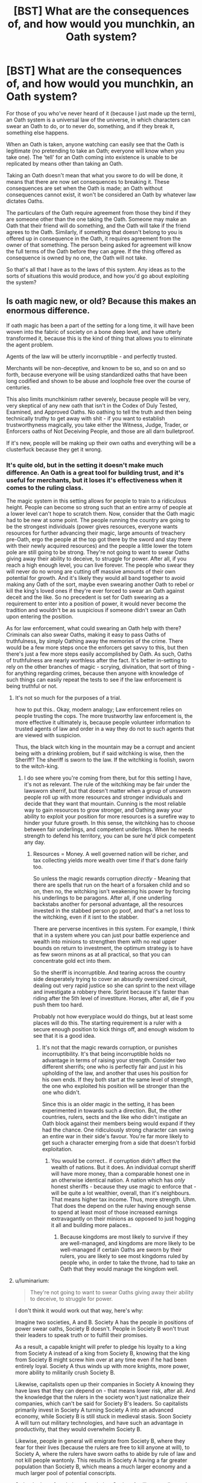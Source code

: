 #+TITLE: [BST] What are the consequences of, and how would you munchkin, an Oath system?

* [BST] What are the consequences of, and how would you munchkin, an Oath system?
:PROPERTIES:
:Author: Epizestro
:Score: 8
:DateUnix: 1458986507.0
:DateShort: 2016-Mar-26
:END:
For those of you who've never heard of it (because I just made up the term), an Oath system is a universal law of the universe, in which characters can swear an Oath to do, or to never do, something, and if they break it, something else happens.

When an Oath is taken, anyone watching can easily see that the Oath is legitimate (no pretending to take an Oath; everyone will know when you take one). The 'tell' for an Oath coming into existence is unable to be replicated by means other than taking an Oath.

Taking an Oath doesn't mean that what you swore to do will be done, it means that there are now set consequences to breaking it. These consequences are set when the Oath is made; an Oath without consequences cannot exist, it won't be considered an Oath by whatever law dictates Oaths.

The particulars of the Oath require agreement from those they bind if they are someone other than the one taking the Oath. Someone may make an Oath that their friend will do something, and the Oath will take if the friend agrees to the Oath. Similarly, if something that doesn't belong to you is offered up in consequence in the Oath, it requires agreement from the owner of that something. The person being asked for agreement will know the full terms of the Oath before they can agree. If the thing offered as consequence is owned by no one, the Oath will not take.

So that's all that I have as to the laws of this system. Any ideas as to the sorts of situations this would produce, and how you'd go about exploiting the system?


** Is oath magic new, or old? Because this makes an enormous difference.

If oath magic has been a part of the setting for a long time, it will have been woven into the fabric of society on a bone deep level, and have utterly transformed it, because this is the kind of thing that allows you to eliminate the agent problem.

Agents of the law will be utterly incorruptible - and perfectly trusted.

Merchants will be non-deceptive, and known to be so, and so on and so forth, because everyone will be using standardized oaths that have been long codified and shown to be abuse and loophole free over the course of centuries.

This also limits munchkinism rather severely, because people will be very, very skeptical of any new oath that isn't in the Codex of Duly Tested, Examined, and Approved Oaths. No oathing to tell the truth and then being technically truthy to get away with shit - if you want to establish trustworthyness magically, you take either the Witness, Judge, Trader, or Enforcers oaths of Not Deceiving People, and those are all darn bulletproof.

If it's new, people will be making up their own oaths and everything will be a clusterfuck because they get it wrong.
:PROPERTIES:
:Author: Izeinwinter
:Score: 17
:DateUnix: 1458998892.0
:DateShort: 2016-Mar-26
:END:

*** It's quite old, but in the setting it doesn't make much difference. An Oath is a great tool for building trust, and it's useful for merchants, but it loses it's effectiveness when it comes to the ruling class.

The magic system in this setting allows for people to train to a ridiculous height. People can become so strong such that an entire army of people at a lower level can't hope to scratch them. Now, consider that the Oath magic had to be new at some point. The people running the country are going to be the strongest individuals (power gives resources, everyone wants resources for further advancing their magic, large amounts of treachery pre-Oath, ergo the people at the top got there by the sword and stay there with their newly acquired resources) and the people a little lower the totem pole are still going to be strong. They're not going to want to swear Oaths giving away their ability to deceive, to struggle for power. After all, if you reach a high enough level, you can live forever. The people who swear they will never do no wrong are cutting off massive amounts of their own potential for growth. And it's likely they would all band together to avoid making any Oath of the sort, maybe even swearing another Oath to rebel or kill the king's loved ones if they're ever forced to swear an Oath against deceit and the like. So no precedent is set for Oath swearing as a requirement to enter into a position of power, it would never become the tradition and wouldn't be as suspicious if someone didn't swear an Oath upon entering the position.

As for law enforcement, what could swearing an Oath help with there? Criminals can also swear Oaths, making it easy to pass Oaths of truthfulness, by simply Oathing away the memories of the crime. There would be a few more steps once the enforcers get savvy to this, but then there's just a few more steps easily accomplished by Oath. As such, Oaths of truthfulness are nearly worthless after the fact. It's better in-setting to rely on the other branches of magic - scrying, divination, that sort of thing - for anything regarding crimes, because then anyone with knowledge of such things can easily repeat the tests to see if the law enforcement is being truthful or not.
:PROPERTIES:
:Author: Epizestro
:Score: 2
:DateUnix: 1459001138.0
:DateShort: 2016-Mar-26
:END:

**** It's not so much for the purposes of a trial.

how to put this.. Okay, modern analogy; Law enforcement relies on people trusting the cops. The more trustworthy law enforcement is, the more effective it ultimately is, because people volunteer information to trusted agents of law and order in a way they do not to such agents that are viewed with suspicion.

Thus, the black witch king in the mountain may be a corrupt and ancient being with a drinking problem, but if said witchking is wise, then the Sheriff? The sheriff is sworn to the law. If the witchking is foolish, sworn to the witch-king.
:PROPERTIES:
:Author: Izeinwinter
:Score: 4
:DateUnix: 1459004719.0
:DateShort: 2016-Mar-26
:END:

***** I do see where you're coming from there, but for this setting I have, it's not as relevant. The rule of the witchking may be fair under the lawsworn sherrif, but that doesn't matter when a group of unsworn people roll up with more resources and stronger individuals and decide that they want that mountain. Cunning is the most reliable way to gain resources to grow stronger, and Oathing away your ability to exploit your position for more resources is a surefire way to hinder your future growth. In this sense, the witchking has to choose between fair underlings, and competent underlings. When he needs strength to defend his territory, you can be sure he'd pick competent any day.
:PROPERTIES:
:Author: Epizestro
:Score: 1
:DateUnix: 1459005456.0
:DateShort: 2016-Mar-26
:END:

****** Resources = Money. A well governed nation will be richer, and tax collecting yields more wealth over time if that's done fairly too.

So unless the magic rewards corruption /directly/ - Meaning that there are spells that run on the heart of a forsaken child and so on, then no, the witchking isn't weakening his power by forcing his underlings to be paragons. After all, if one underling backstabs another for personal advantage, all the resources invested in the stabbed person go poof, and that's a net loss to the witchking, even if it isnt to the stabber.

There are perverse incentives in this system. For example, I think that in a system where you can just pour battle experience and wealth into minions to strengthen them with no real upper bounds on return to investment, the optimum strategy is to have as few sworn minons as at all practical, so that you can concentrate gold ect into them.

So the sheriff is incorruptible. And tearing across the country side desperately trying to cover an absurdly oversized circuit, dealing out very rapid justice so she can sprint to the next village and investigate a robbery there. Sprint because it's faster than riding after the 5th level of investiture. Horses, after all, die if you push them too hard.

Probably not how everyplace would do things, but at least some places will do this. The starting requirement is a ruler with a secure enough position to kick things off, and enough wisdom to see that it is a good idea.
:PROPERTIES:
:Author: Izeinwinter
:Score: 6
:DateUnix: 1459014775.0
:DateShort: 2016-Mar-26
:END:

******* It's not that the magic rewards corruption, or punishes incorruptibility. It's that being incorruptible holds no advantage in terms of raising your strength. Consider two different sherrifs; one who is perfectly fair and just in his upholding of the law, and another that uses his position for his own ends. If they both start at the same level of strength, the one who exploited his position will be stronger than the one who didn't.

Since this is an older magic in the setting, it has been experimented in towards such a direction. But, the other countries, rulers, sects and the like who didn't instigate an Oath block against their members being would expand if they had the chance. One ridiculously strong character can swing an entire war in their side's favour. You're far more likely to get such a character emerging from a side that doesn't forbid exploitation.
:PROPERTIES:
:Author: Epizestro
:Score: 1
:DateUnix: 1459045838.0
:DateShort: 2016-Mar-27
:END:

******** You would be correct.. if corruption didn't affect the wealth of nations. But it does. An individual corrupt sheriff will have more money, than a comparable honest one in an otherwise identical nation. A nation which has /only/ honest sheriffs - because they use magic to enforce that - will be quite a lot wealthier, overall, than it's neighbours. That means higher tax income. Thus, more strength. Uhm. That does the depend on the ruler having enough sense to spend at least most of those increased earnings extravagantly on their minions as opposed to just hogging it all and building more palaces..
:PROPERTIES:
:Author: Izeinwinter
:Score: 7
:DateUnix: 1459059105.0
:DateShort: 2016-Mar-27
:END:

********* Because kingdoms are most likely to survive if they are well-managed, and kingdoms are more likely to be well-managed if certain Oaths are sworn by their rulers, you are likely to see most kingdoms ruled by people who, in order to take the throne, had to take an Oath that they would manage the kingdom well.
:PROPERTIES:
:Author: callmebrotherg
:Score: 2
:DateUnix: 1459295942.0
:DateShort: 2016-Mar-30
:END:


**** u/luminarium:
#+begin_quote
  They're not going to want to swear Oaths giving away their ability to deceive, to struggle for power.
#+end_quote

I don't think it would work out that way, here's why:

Imagine two societies, A and B. Society A has the people in positions of power swear oaths, Society B doesn't. People in Society B won't trust their leaders to speak truth or to fulfill their promises.

As a result, a capable knight will prefer to pledge his loyalty to a king from Society A instead of a king from Society B, knowing that the king from Society B might screw him over at any time even if he had been entirely loyal. Society A thus winds up with more knights, more power, more ability to militarily crush Society B.

Likewise, capitalists open up their companies in Society A knowing they have laws that they can depend on - that means lower risk, after all. And the knowledge that the rulers in the society won't just nationalize their companies, which can't be said for Society B's leaders. So capitalists primarily invest in Society A turning Society A into an advanced economy, while Society B is still stuck in medieval stasis. Soon Society A will turn out military technologies, and have such an advantage in productivity, that they would overwhelm Society B.

Likewise, people in general will emigrate from Society B, where they fear for their lives (because the rulers are free to kill anyone at will), to Society A, where the rulers have sworn oaths to abide by rule of law and not kill people wantonly. This results in Society A having a far greater population than Society B, which means a much larger economy and a much larger pool of potential conscripts.

So by the law of evolution of societies, Society A will eventually crush Society B and dominate. Just like in the real world, where nations that have a strong rule of law dominate over ones that don't.

And the power elite, knowing that their nations will become advantaged by using oaths, will take action to not only take oaths themselves, but also ensure that the rest of the people in positions of power do likewise. They don't want to be part of the soon-to-fail Society B, after all.

What this means of course, is that a few centuries after the discovery of Oaths, all major countries will have oath-abiding governments.

This is practically a guarantee. If you create a world with oaths where the leaders /don't/ use oaths, it will be entirely /unbelievable/ in my opinion.
:PROPERTIES:
:Author: luminarium
:Score: 1
:DateUnix: 1459477641.0
:DateShort: 2016-Apr-01
:END:


*** u/creatureofthewood:
#+begin_quote
  his also limits munchkinism rather severely
#+end_quote

Realistically, but not fictionally.

Case in point, hpmor.
:PROPERTIES:
:Author: creatureofthewood
:Score: 2
:DateUnix: 1459023147.0
:DateShort: 2016-Mar-27
:END:


** There are two exploitable features here, aside from the obvious. The first is magical knowledge, and the second is magical enforcement.

You have a sealed box and a friend in front of you. You make an oath: "I swear to give my friend a sealed box containing an apple within 10 seconds, or else I will give him a dollar." You give him the sealed box, wait 10 seconds, then check if you have lost a dollar. You now know if the box contained an apple.

Depending on how smart the Oath magic is, you can solve everything by binary search.

Also, depending on the specifics, it could be used for free, instantaneous transportation. "I promise to not touch this table, or else I will give [far off merchant] 100 bales of cotton." Touch the table to teleport the cotton from your warehouse to theirs.
:PROPERTIES:
:Author: ulyssessword
:Score: 12
:DateUnix: 1459013456.0
:DateShort: 2016-Mar-26
:END:

*** If the oath can make you do things it isn't possible for you to do on your own, there are much better uses than teleporting bales of cotton--oaths become a do-anything spell.
:PROPERTIES:
:Author: Jiro_T
:Score: 3
:DateUnix: 1459142867.0
:DateShort: 2016-Mar-28
:END:


** [deleted]
:PROPERTIES:
:Score: 8
:DateUnix: 1458999614.0
:DateShort: 2016-Mar-26
:END:

*** Consider that people had to discover the Oaths at some point in time. Upon any king trying to introduce such a system when it isn't the norm, none his subordinates would be too pleased. Since they would have reached their positions through strength and cunning, they would be put off by any king trying to make all of them swear Oaths of fealty to him. They would likely realise that they, themselves, cannot do anything against this king of theirs, but they as a group can. If they all swear Oaths that, if the king tries to make one of them swear an Oath of fealty, they would all kill his loved ones, betray all his secret information to the enemy, etc. Then they just have to tell him about it, and then they're safe to connive their way to the top.

The marriage point probably wouldn't see much use, I think. Look at how people treat getting a prenup in modern society. If you tell your partner that you want to get a prenup before marriage, it's often viewed as a betrayal of trust, "How could you want to make a prenup? Don't you trust me?!" This is likely to be the same in this setting. Sure, some will do it, but a good quantity won't.
:PROPERTIES:
:Author: Epizestro
:Score: 5
:DateUnix: 1459001781.0
:DateShort: 2016-Mar-26
:END:

**** [deleted]
:PROPERTIES:
:Score: 8
:DateUnix: 1459005141.0
:DateShort: 2016-Mar-26
:END:

***** You have a really good point there. I think it depends more on whether the king's subordinates are sensible or not. If they are, then they can use their new-found knowledge of Oaths to completely negate the king's attempts.

The key is that the king has to move stealthily in that scenario for him to succeed, whereas the subordinates can be as brazen as they want. If the subordinated realise there is a decent chance of their king making them swear Oaths, they can all decide to set up an Oath as a warning system before getting everyone else to do the whole counter-Oath shebang. If they do realise this, and I think they will given the level of cunning I'd attribute to someone who got to their sort of level, then the king will be unable to stealthily Oath enough subordinates to matter. And I think that the king would realise that this would only lead to bad times for him, and refuse to try to Oath all his subordinates. The risks outweigh the rewards.
:PROPERTIES:
:Author: Epizestro
:Score: 4
:DateUnix: 1459005874.0
:DateShort: 2016-Mar-26
:END:

****** That's fair. From there it's a matter of skill with rules lawyering, who has more information about the exact rules of Oathing, and who moves fastest. Which means you'd end up with some countries under oath-king rule and some not, which sets up up a nice set of ideological differences set a story in.
:PROPERTIES:
:Author: FuguofAnotherWorld
:Score: 4
:DateUnix: 1459014965.0
:DateShort: 2016-Mar-26
:END:


**** This seems overly cynical in that you assume that this would be the case in every kingdom. There are many monarchs whose underlings were, at least on balance, faithful to them. This becomes more common as you get into smaller polities (i.e. tribes, clans, and bands) since the ruler was closer and closer to the whole group. Depending on when Oath magic got started, you're probably going to see a whole lot of large nations that are ruled in a weirdly tribal/band-like fashion despite their size, because Oaths allow them to maintain that structure.
:PROPERTIES:
:Author: callmebrotherg
:Score: 3
:DateUnix: 1459296317.0
:DateShort: 2016-Mar-30
:END:


**** The person who discovers oaths first becomes the oath-king, unless he's a coward or helpless or stupid or something. This is how it'd play out:

- Person A (discoverer of oath magic) abducts some person (B) weaker than him, and forces B to swear oaths of fealty to him on pain of torture. The oath of fealty also includes a provision that prevents them from revealing the fact that they've been subverted.
- Rinse and repeat. Person A can abduct a bunch of people weaker than him, or even have his vassals abduct people, all of whom are weaker than his vassals.
- Once he has enough people, he can have his vassals team up against stronger individuals, forcing them to swear oaths of fealty too. Even if he's only able to abduct the weakest people in the village, once he gets a bunch of them together they'll be able to overcome any ordinary person. And once he's claimed a bunch of ordinary people, he'd be able to overcome a soldier (bows are really useful). And once he's claimed a bunch of soldiers, he'd be able to overcome even a competent soldier / knight, etc.
- Eventually he will be able to subvert his entire village, and then other villages, towns, cities, kingdoms, empires.
:PROPERTIES:
:Author: luminarium
:Score: 3
:DateUnix: 1459478575.0
:DateShort: 2016-Apr-01
:END:


** What are the rules with consequences that you do not have that are not 'owned' by another?

"I swear to you that I will not click my fingers. If I do, I will suddenly: - reach peak physical condition - become as healthy as possible - stop ageing - become omnipotent - etcetera So mote it be." Click.
:PROPERTIES:
:Author: granker
:Score: 6
:DateUnix: 1458987146.0
:DateShort: 2016-Mar-26
:END:

*** With the consequences, it's more as if you're giving up something than gaining something. The key is that you must own something to offer it as consequence, whether it be to the law or to some other person. You cannot offer a lack of something, and since it has to be something 'owned', it has to be something that exists. Since a lack of something is by definition that something's non-existence, you can't Oath it away.

I suppose there's an exploit in that you can own skills, and then you can Oath off those skills to the highest bidder. You'd end up with whole farm schools filled with people continuously gaining certain skills over and over again, so they can auction them off to someone who needs them.
:PROPERTIES:
:Author: Epizestro
:Score: 3
:DateUnix: 1458987759.0
:DateShort: 2016-Mar-26
:END:

**** Do people with diseases 'own' their diseases? "If I break my oath, I will suddenly lose my brain tumor"?
:PROPERTIES:
:Author: ArisKatsaris
:Score: 9
:DateUnix: 1458989110.0
:DateShort: 2016-Mar-26
:END:

***** That should work, yes. But you can't offer your ill health, so you'd be in the same condition post Oath breaking as pre, just without the disease.

It's also worth to mention that the story is set in a medieval style world, so most non-magical medicinal practitioners aren't capable of diagnosing tumours and the like. A modern-day insert or a capable mage could detect the like, but the latter would have other methods for dealing with this sort of thing anyway.
:PROPERTIES:
:Author: Epizestro
:Score: 2
:DateUnix: 1458990208.0
:DateShort: 2016-Mar-26
:END:

****** "If I break my oath, may I lose my sickness and be unable to regain it for the rest of my mortal life."
:PROPERTIES:
:Author: Geminii27
:Score: 2
:DateUnix: 1458991369.0
:DateShort: 2016-Mar-26
:END:

******* No, because you do not currently own those future diseases. You can Oath them away when you get them, but you can't do so beforehand. You also can't set up an Oath where, if you ever fall ill, you Oath away that illness, because you have to own the consequence at the time of swearing.
:PROPERTIES:
:Author: Epizestro
:Score: 2
:DateUnix: 1458991514.0
:DateShort: 2016-Mar-26
:END:

******** Can you oath away potentialities?

You technically own the potential to do or become (X). Can you swear an oath to lose the potential to become sick?

Additionally, can you oath away neuroses? Like, you own your PTSD, or your compulsive gambling disorder, or etc.
:PROPERTIES:
:Author: Arizth
:Score: 3
:DateUnix: 1458997975.0
:DateShort: 2016-Mar-26
:END:

********* You can't Oath away your potential for sickness, but you can Oath away your potential for things you have to work for, either by offering your motivation to do such a thing, or by making an Oath that you'll never become such a thing, with dire consequences.

For neuroses, you'd have to separate them into deficiencies and otherwise. If it's a deficiency (i.e. a lack of motivation, a lack of restraint, the like) then no, you can't Oath that away. If it's something separate (PTSD being a learned reaction from traumatic memories) then you can.
:PROPERTIES:
:Author: Epizestro
:Score: 1
:DateUnix: 1458998990.0
:DateShort: 2016-Mar-26
:END:


******** The cost would have to have similar value to the action.

You could probably oath away an illness with a vow of poverty, but the cost would be that it comes back if you break the conditions of the vow.
:PROPERTIES:
:Author: RandomDamage
:Score: 1
:DateUnix: 1459010557.0
:DateShort: 2016-Mar-26
:END:


**** Consider: I don't just own my skills, but my experiences and memories. These could easily be passed down the line to descendants if I was for example on my deathbed. Depending on whether the "self" is contained in a soul in your setting, you could easily craft an Oath to trade bodies with another.

Continuously retraining in a skill could highlight better teaching practices such that the teaching is quickly optimized. Also, people develop and retain skills and knowledge differently, so one package of skills cycling through a series of novice learners to build on the product could output a broader and therefore more useful package.

Large groups of literate individuals could read through pages and transfer all the memories/knowledge contained within to one person so that the information is absorbed at incredible rates.

I wonder if it's possible to duplicate memories through oaths rather than transfer.

Edit: You could through social pressure and time form a society in which the eldest son is duty bound to host their father's soul/memories/skills when they are close to passing, continuing the lineage.
:PROPERTIES:
:Author: granker
:Score: 3
:DateUnix: 1458992114.0
:DateShort: 2016-Mar-26
:END:

***** There are souls in this setting, yes. As for the memory and talent transference, it works, but mainly for the small/medium sized families. You see, the more powerful in magic you are, the longer your life is. For the small/medium families, this won't matter as much since the parent's lives aren't likely to be too long, maybe a century or five. But, for the larger clans, since memories aren't able to be copied, just transferred, they won't give up the power of their high-level members in any situation other than death/crippling. Keep in mind that the high-level members of a family are the pillars of the family; they fall and the family falls. In this setting, souls are used to exercise control over their magic, it would take some time for the new heir to be competent enough to become the pillar of the family again.

Since things to be offered as consequence can't be given to multiple people (i.e. if you have an apple, you can't Oath it as consequence to two people. Similarly, you only have one set of memories), this would lead to avid competition among the younger generation to decide who would get the legacy from their strongest elder.

On reflection, it's likely that the more ruthless of families may set up a sort of slavery system, in which they raise a bunch of brainwashed slaves to become powerful warriors for their family. Instil devotion in all the slaves, and it will be magnified when you make them Oath away their skill, memories and the like to the strongest of the group. Repeat with a new generation, and give the older generation's memories to the most outstanding member of the younger. And, from that setup, you end up with a system of increasingly powerful, increasingly devoted slaves who will defend the family to the last. This would make it so that the main family would only have to focus on administration tasks and the like, no need to focus on magic for anything more than the increased lifespan.

This could also lead to perfect scouting: Have a scout swear and Oath that, if they don't come back from this mission alive, their memories of that mission would be transferred to a spymaster.
:PROPERTIES:
:Author: Epizestro
:Score: 3
:DateUnix: 1458993724.0
:DateShort: 2016-Mar-26
:END:


** Oaths as a method of communication.

"I shall not die. If I do, may this flower which I invested care into raising burst into flames". Now you know if he's dead or not.

You really gotta firm up "consequences" if you don't want to inadvertently create an entire magic system based on "consequences". It's very hard to give people free reign over what the "consequence" is without finding an exploit. (Even with the example I gave, you can tie the flower-oath to something more trivial and weaponize the flower by tying it to dynamite.)

The easy way is to have rigidly fixed consequences.
:PROPERTIES:
:Author: creatureofthewood
:Score: 6
:DateUnix: 1459022685.0
:DateShort: 2016-Mar-27
:END:


** Firstly, it would likely impose a sense of objective morality upon the world. No matter if the oath works through “divine intervention” or something like a technologically advanced alien civilisation, it would still mean that the population /has/ to adhere to certain standards and word-definitions and is unable to ignore them. Maybe some countries would choose to ignore the Oath in their legal system or outright outlaw invoking it, but it would still be there, like a weird psychological phenomenon --- if not outright a law of nature.

If the women from the [[https://en.wikipedia.org/wiki/Judgment_of_Solomon][Judgment of Solomon]] made an oath setting the penalty as something happening to their supposed son, would that Oath take? If yes, then people are a type of potential property in a moral system that can not be ignored, disputed, or changed. Similar consequences should be expected regarding owning animals of various degrees of intelligence.

Another ultimate litmus test for countries would be whether they require from their politicians, governmental workers, and citizens to take certain kinds of Oaths or not. A standard argument against mandatory Oaths could be made through concept of “free will”. This argument could also be abused to a degree to allow political corruption, nepotism, crime cover-up, etc.

In countries, where citizens are required to take certain Oaths, there would always be the looming risk that an agent from within or without would be able to [[https://torrentfreak.com/eztv-shuts-down-after-hostile-takeover-150518/][hijack]] their entire government by finding a loophole in the currently used version of the mandatory Oath set.

If the Oaths can be used to make someone do something, people would be perceived as functionaries, to a certain degree. An Oath could be arranged this way to make a person be literally unable to stop working on a certain task until they are finished. If a company specialises on this kind of Oaths (let's call it an Oath-factory), it's reasonable to assume that it would care about the health condition of its functionaries because they are a valuable asset to it. The penalty section of a typical Oath used by an Oath-factory would resemble a programming code.

On a personal level, Oaths could be used to improve skills and character, to get rid of bad habits (“I swear to stop wanting to smoke if I break this Oath”), to forget things and maybe to share memories and knowledge with others. Oaths made by amateurs would also be more likely to backfire and cause harm to involved parties.
:PROPERTIES:
:Author: OutOfNiceUsernames
:Score: 5
:DateUnix: 1459002757.0
:DateShort: 2016-Mar-26
:END:

*** In regards to the Judgement of Solomon, I'd say the baby is not explicitly 'owned' by either woman, it is it's own soul. As such, any Oath with it's harm as the consequence would require it's permission. Since accepting the terms requires understanding of the Oath, it would be too young to be given as consequence.

I've explained in a few other comments on this thread why a country in my setting is unlikely to have enforced Oath taking for it's officials. The only way I can see it happening is if some incredibly powerful expert, of whom the country has no information on, comes up and makes them institute such a system. Since they wouldn't know who the expert is, or what they care about, they'd have no choice but to swear if they don't want to die right then.

As for the Oath factories, what incentive could such a place have to entice people to want to work there? Near any worker would prefer to go with a competitor who doesn't institute such practices over the factory. They'd have to have one hell of an incentive towards such a job. The only thing I can think of in-setting would be magical resources, which could be obtained elsewhere, albeit at a slower rate. Only if the factory has an exclusive technique, spell, or whatever could they be attractive enough for workers. And, if the spell is valuable enough to attract workers, it's valuable enough to attract thieves. The spell won't stay exclusive for long.

I do completely agree with the personal improvement one, though.
:PROPERTIES:
:Author: Epizestro
:Score: 3
:DateUnix: 1459004567.0
:DateShort: 2016-Mar-26
:END:

**** u/OutOfNiceUsernames:
#+begin_quote
  I'd say the baby is not explicitly 'owned' by either woman, it is it's own soul
#+end_quote

/(Opinion:)/

It's perfectly fine for you-the-writer to use WordOfGod for establishing and defining laws of the setting, because that's what sci-fi and fantasy are largely about --- changing basic aspects of /our/ reality to investigate how such changes would affect the human society and using the narrative of adventure to deliver investigation results.

However, the same doesn't hold true for using WoG to define certain /social/ behaviours (unless [[https://en.wikipedia.org/wiki/The_Invention_of_Lying][psychological]] [[https://en.wikipedia.org/wiki/Idiocracy][characteristics]] themselves are what you're changing as a basic aspect). Not only does that defeat the whole purpose of social inquiry, but you also have to consider that your audience will be reading the story while holding certain expectations. They'd expect, for instance, for people in your world to have psychological characteristics similar to people from ours. And if people in your world act differently without any explanation for that difference, at best it would be making your audience frustrated by their illogical actions.

#+begin_quote
  The only way I can see it happening is if ...
#+end_quote

This is the point where you should start to change\broaden your opinion on the matter instead of continuing to bend the world's laws to conform to your opinion.

Especially if the Oath system is not a new phenomenon, there would have been at least some countries in its history which decided to use the Oaths for one reason or another. And at least some of them would've survived to this day because a country without corruption would be much more efficient in going through the [[http://tvtropes.org/pmwiki/pmwiki.php/Main/TechnologyLevels][technology levels.]] Some of them would've self-eliminated for various reasons (e.g. getting hijacked, having crazy dictators, etc), yes, but as with any kind of evolutionary system, the ones that survived would be the more durable and balanced ones. So: your world would have had at least some powerful countries that have Oath-powered political hierarchies.

#+begin_quote
  As for the Oath factories, what incentive could such a place have to entice people to want to work there?
#+end_quote

Well, this one you /can/ tweak out to a certain degree depending on how your story's background canvas is painted. For instance: [in your world there is no philosophical analogue to [[http://www.gnu.org/philosophy/free-software-intro.en.html][Free Software Movement]]] → [there are at least some poor strata and countries (safe Oaths for self-improvement are expensive and scarce)] → [they get economically abused by their more developed counterparts]. And akin to how sweatshops are a thing in our worlds, employee-abusive Oath-factories would be a thing in yours.

On the other hand, I'd think that even if /everybody/ had their [[https://en.wikipedia.org/wiki/Maslow%27s_hierarchy_of_needs][basic needs]] covered, at least some people would find working through an Oath factory more effective. In this case, of course, the factories would be more interested in caring for not only the well-being of their employees but also for their rights.
:PROPERTIES:
:Author: OutOfNiceUsernames
:Score: 3
:DateUnix: 1459009297.0
:DateShort: 2016-Mar-26
:END:


**** u/Jiro_T:
#+begin_quote
  any Oath with it's harm as the consequence would require it's permission.
#+end_quote

That still allows a loophole. The age at which someone understands X and is free of outside influence isn't a yes/no thing; people gradually get more and more independent as they age. What's the highest level of dependency that's still independent enough that someone can take an oath? Can a 5 year old or 10 year old take one? Clearly they can never completely understand things like an adult can, but they surely have some understanding. And it obviously wouldn't make sense to say that you can't take an oath unless you have 100% understanding and are under 0 pressure.
:PROPERTIES:
:Author: Jiro_T
:Score: 2
:DateUnix: 1459143372.0
:DateShort: 2016-Mar-28
:END:


**** u/alexeyr:
#+begin_quote
  As for the Oath factories, what incentive could such a place have to entice people to want to work there? Near any worker would prefer to go with a competitor who doesn't institute such practices over the factory.
#+end_quote

First, this assumes there are enough jobs at the competitors for everyone who wants one.

Second, the obvious benefits are higher pay and (possibly) the owner's/manager's Oath to treat his workers fairly. Those workers who would work honestly anyway don't have a lot to lose by taking the Oath (assuming it has exceptions for personal emergencies, sickness leave, etc.). The competitors only get those who /aren't/ willing to work honestly and are substantially less effective. They get driven out of business. Now everyone has to work at the oath-factory or nowhere. The Oath might lose those exceptions (perhaps the owner didn't swear an Oath, or was willing to suffer the consequences, or lost/sold the factory to someone else).
:PROPERTIES:
:Author: alexeyr
:Score: 1
:DateUnix: 1459687746.0
:DateShort: 2016-Apr-03
:END:


** Will Oath-System accept a language of your own invention that uses same words that common language, but have different meanings? Then, when you're giving Oath with witnesses present, you're mentally notifying Oath-System that you're giving it in your own language, in which it means something harmless. If this works, potential implications are endless.

Can consequence include giving up any object to another person? Can this be used to teleport objects? Can you consequence away your dumbness? What about hunger, or thirst? What about waste - unlike previous examples, this is actually your own physical thing, but losing it may be highly advantageous.

Can you consequence away knowledge? Can this be used to induce highly selective amnesia?

Can you use Oath to derive knowledge? For example "I'll now tell the city where my nemesis currently resides, or my left pinky experiences mild pain for 3 seconds. It's City ABC". What is the result of such Oath, assuming you don't know your nemesis whereabouts.

Can Oath be conditional? "If you do anything my son, I'll do my utmost to make you suffer for eternity, or I die." Will you feel this Oath activation when condition is triggered, or when you learn that condition is triggered?

Btw, If Oath can be conditional, it may be possible (I'm not exact expert) to craft "Computational Oath" - sequence of logic that brings some output (in Morse code of weak pains to your pinky, for example) depending on some input. I assume calculator can be done easily enough (at least for some near-immortal superbeing).
:PROPERTIES:
:Author: Shadawn
:Score: 4
:DateUnix: 1459020656.0
:DateShort: 2016-Mar-27
:END:

*** Most magic systems treat categories that people find useful as primitive categories. Thus you can have magic that can't create food, even though food is pretty similar to non-food, or magic that can turn you into an animal but can't make arbitrary physiological changes.

In line with this, you can't invent your own language and switch the words around, since the average guy in the street will say "that's not a real language", in the same way that you can't say "I will define 'animal X' as 'human being with the genes of the current king'" and use the animal transform spell to turn into the king.
:PROPERTIES:
:Author: Jiro_T
:Score: 1
:DateUnix: 1459277399.0
:DateShort: 2016-Mar-29
:END:

**** Well, would making a kingdom somewhere far from civilization that talks in your "fake" language (and learns all words meaning "nothing", or all words of Common language, as a part of their religion) help with this? Because that's not an impossible feat for immortal being of a godlike power.

And those two examples are somewhat different - usually magic system defines what counts as "animal", but Oaths use natural language defined by humans (unless it works other way in that setting). Will Oath system work for obscure language of a backwater tribe? If it would, how is it different from my example?
:PROPERTIES:
:Author: Shadawn
:Score: 1
:DateUnix: 1459435851.0
:DateShort: 2016-Mar-31
:END:


** I think Yudkowsky had the right idea on how to balance such a system - namely, it doesn't do anything physically impossible nor does it cause any consequence if it is broken - it simply compels the oath-maker to complete the terms of the oath to the best of their ability.

Still totally munchkinable via tricking rubes into making poorly-considered oaths that effectively make them your perfect slaves.
:PROPERTIES:
:Author: LiteralHeadCannon
:Score: 4
:DateUnix: 1459021679.0
:DateShort: 2016-Mar-27
:END:

*** Are there examples of fun these oaths in Web novels?
:PROPERTIES:
:Author: Dwood15
:Score: 1
:DateUnix: 1460505728.0
:DateShort: 2016-Apr-13
:END:


** If the first person to get access to the oath system is extremely ambitious and somewhat clever I can see this playing out as invasion of the body snatchers. First the "Master" oaths himself to psychologically give up his ability to be deterred from his goals by laziness. Next being super motivated he kidnaps a few powerful people. He forces them to agree at swordpoint to something they can't possibly do, then when they fail they forfeit their ability to desire things other than what aligns with master's will, or through another method they effectively become a thrall of his. Now that Master has forced many powerful people into thralldom they will then go on to kidnap /more/ people to thrall... You get the point, and that's without even getting into the spell's abilities to potentially transfer skills and information, even over great distance.

Basically depending on how things go when oaths are first discovered this could play out like invasion of the body snatchers on roids.
:PROPERTIES:
:Author: vakusdrake
:Score: 3
:DateUnix: 1459088501.0
:DateShort: 2016-Mar-27
:END:

*** That's not how it works. An Oath doesn't guarantee that something will happen, it just provides consequences. If you have a problem with laziness and you take an oath to not be lazy the Oath won't magically cure your laziness, it will just punish you for being lazy.
:PROPERTIES:
:Author: eaglejarl
:Score: 1
:DateUnix: 1459186529.0
:DateShort: 2016-Mar-28
:END:

**** No you missed the point, the /punishment is what i'm talking about/ based on the other comments you can actually set quite a few things as punishment it doesn't just have to kill them. That's why I was clear that the second step is actually to get them to break the contract (by setting it as impossible to uphold) so that you can then exploit the punishment mechanic.
:PROPERTIES:
:Author: vakusdrake
:Score: 1
:DateUnix: 1459212654.0
:DateShort: 2016-Mar-29
:END:

***** u/eaglejarl:
#+begin_quote
  First the "Master" oaths himself to psychologically give up his ability to be deterred from his goals by laziness. Next being super motivated
#+end_quote

As I said, this doesn't work.
:PROPERTIES:
:Author: eaglejarl
:Score: 1
:DateUnix: 1459213194.0
:DateShort: 2016-Mar-29
:END:

****** You missed the point, the oath can be anything, he can have an oath to not stand on one foot.

The point is that since you can give up lots of things as collateral to the oath it could do more than just kill you if you break it.

If you look at some of the other comment threads it is clear you can give up memories and other aspects of your mind as collateral. So I find that part of the oath system as interesting as the oath itself.
:PROPERTIES:
:Author: vakusdrake
:Score: 2
:DateUnix: 1459277513.0
:DateShort: 2016-Mar-29
:END:


** Capture a guy.

You then have him swear, on penalty of death, to never eat chicken.

You then have him swear to make a sincere effort to capture anyone he believes he can capture without getting caught that he has not previously caught, and have them swear all the oaths he swears today, on penalty of death.

You then have him swear, on penalty of death, to never disclose any of this happened, or why he is attempting to capture people if he is caught in the act.

Release your prisoner.

1. 2. 4. 8. 16... You have released a self replicating oath into the world. In all likelihood, people will be eternally plagued by random kidnappings, and chickens will inherit the earth because damn near nobody eats them.

Of course, that is if you are lucky, and it is merely a ban on chicken that your evil oathificer devises. Probably a loophole in my example here somewhere but you get the gist.
:PROPERTIES:
:Author: klassekatze
:Score: 3
:DateUnix: 1459465149.0
:DateShort: 2016-Apr-01
:END:


** "I agree to aid any person or people who have also taken this Oath when doing so is substantially more beneficial to them then it is costly to me, and not to harm any person or people who have also taken this oath unless doing so is substantially more beneficial to me then it is harmful to them."

Phrasing could use some work, but hopefully it's good enough to make the point.

Taking this Oath will, on average, be beneficial - the only actions it requires are positive-sum, and the only ones it prohibits are negative sum. (It wouldn't be in your interest to take it if you knew that you would have many easy opportunities to help others but almost never be in a position to receive help, but that's not a usual situation.) If you have taken this Oath, it's in your interest to persuade more people to take it as well.
:PROPERTIES:
:Author: Quillwraith
:Score: 2
:DateUnix: 1459095120.0
:DateShort: 2016-Mar-27
:END:


** //if something that doesn't belong to you is offered up in consequence in the Oath, it requires agreement from the owner of that something.//

This will have an interesting effect on the idea property rights, namely that they apparently exist in a demonstrable way.
:PROPERTIES:
:Author: callmebrotherg
:Score: 1
:DateUnix: 1459295821.0
:DateShort: 2016-Mar-30
:END:
